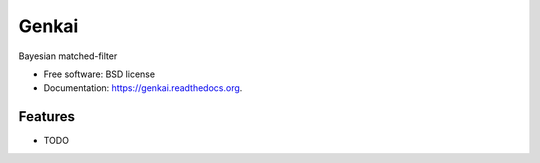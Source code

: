 ===============================
Genkai
===============================

.. image:: https://badge.fury.io/py/genkai.png
    :target: http://badge.fury.io/py/genkai

.. image:: https://travis-ci.org/balbinot/genkai.png?branch=master
        :target: https://travis-ci.org/balbinot/genkai

.. image:: https://pypip.in/d/genkai/badge.png
        :target: https://pypi.python.org/pypi/genkai


Bayesian matched-filter

* Free software: BSD license
* Documentation: https://genkai.readthedocs.org.

Features
--------

* TODO
